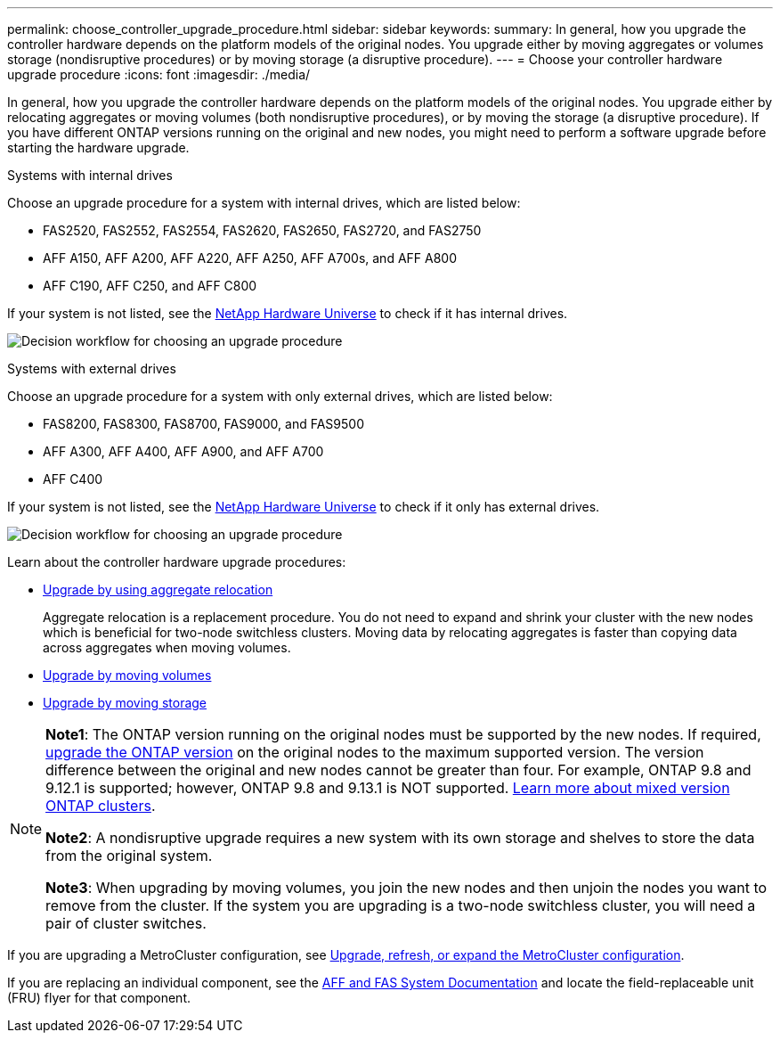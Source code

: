 ---
permalink: choose_controller_upgrade_procedure.html
sidebar: sidebar
keywords: 
summary: In general, how you upgrade the controller hardware depends on the platform models of the original nodes. You upgrade either by moving aggregates or volumes storage (nondisruptive procedures) or by moving storage (a disruptive procedure).
---
= Choose your controller hardware upgrade procedure
:icons: font
:imagesdir: ./media/

[.lead]
In general, how you upgrade the controller hardware depends on the platform models of the original nodes. You upgrade either by relocating aggregates or moving volumes (both nondisruptive procedures), or by moving the storage (a disruptive procedure). If you have different ONTAP versions running on the original and new nodes, you might need to perform a software upgrade before starting the hardware upgrade.

[role="tabbed-block"]
====
.Systems with internal drives
--
Choose an upgrade procedure for a system with internal drives, which are listed below:

* FAS2520, FAS2552, FAS2554, FAS2620, FAS2650, FAS2720, and FAS2750 
* AFF A150, AFF A200, AFF A220, AFF A250, AFF A700s, and AFF A800
* AFF C190, AFF C250, and AFF C800 

If your system is not listed, see the https://hwu.netapp.com[NetApp Hardware Universe^] to check if it has internal drives. 

image:workflow_internal_drives.png[Decision workflow for choosing an upgrade procedure]

--

.Systems with external drives
--
Choose an upgrade procedure for a system with only external drives, which are listed below:

* FAS8200, FAS8300, FAS8700, FAS9000, and FAS9500
* AFF A300, AFF A400, AFF A900, and AFF A700 
* AFF C400 

If your system is not listed, see the https://hwu.netapp.com[NetApp Hardware Universe^] to check if it only has external drives.

image:workflow_external_drives.png[Decision workflow for choosing an upgrade procedure]
--
====

Learn about the controller hardware upgrade procedures:

* link:upgrade-arl/index.html[Upgrade by using aggregate relocation]
+
Aggregate relocation is a replacement procedure. You do not need to expand and shrink your cluster with the new nodes which is beneficial for two-node switchless clusters. Moving data by relocating aggregates is faster than copying data across aggregates when moving volumes.

* link:upgrade/upgrade-decide-to-use-this-guide.html[Upgrade by moving volumes]
* link:upgrade/upgrade-decide-to-use-this-guide.html[Upgrade by moving storage]


[NOTE]
====
*Note1*: The ONTAP version running on the original nodes must be supported by the new nodes. If required, link:https://docs.netapp.com/us-en/ontap/upgrade/index.html[upgrade the ONTAP version^] on the original nodes to the maximum supported version. The version difference between the original and new nodes cannot be greater than four. For example, ONTAP 9.8 and 9.12.1 is supported; however, ONTAP 9.8 and 9.13.1 is NOT supported. https://docs.netapp.com/us-en/ontap/upgrade/concept_mixed_version_requirements.html[Learn more about mixed version ONTAP clusters^].

*Note2*: A nondisruptive upgrade requires a new system with its own storage and shelves to store the data from the original system. 

*Note3*: When upgrading by moving volumes, you join the new nodes and then unjoin the nodes you want to remove from the cluster. If the system you are upgrading is a two-node switchless cluster, you will need a pair of cluster switches.
====

If you are upgrading a MetroCluster configuration, see https://docs.netapp.com/us-en/ontap-metrocluster/upgrade/concept_choosing_an_upgrade_method_mcc.html[Upgrade, refresh, or expand the MetroCluster configuration^].

If you are replacing an individual component, see the https://docs.netapp.com/us-en/ontap-systems/index.html[AFF and FAS System Documentation^] and locate the field-replaceable unit (FRU) flyer for that component.

